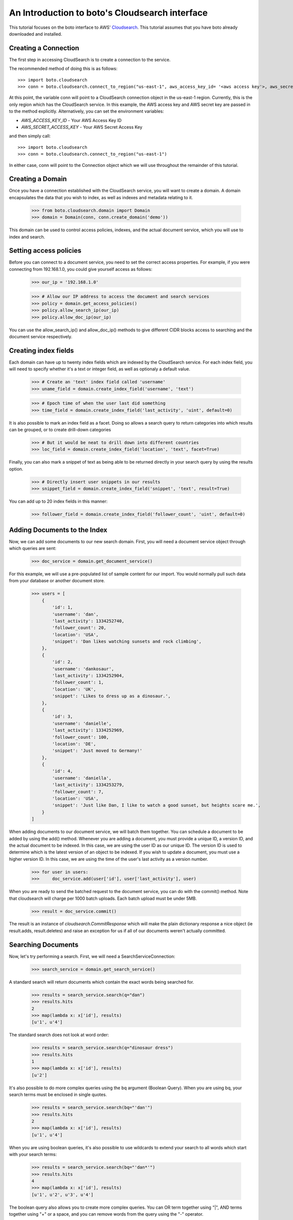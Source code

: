 .. cloudsearch_tut:

===============================================
An Introduction to boto's Cloudsearch interface
===============================================

This tutorial focuses on the boto interface to AWS' Cloudsearch_. This tutorial
assumes that you have boto already downloaded and installed.

.. _Cloudsearch: http://aws.amazon.com/cloudsearch/

Creating a Connection
---------------------
The first step in accessing CloudSearch is to create a connection to the service.

The recommended method of doing this is as follows::

    >>> import boto.cloudsearch
    >>> conn = boto.cloudsearch.connect_to_region("us-east-1", aws_access_key_id= '<aws access key'>, aws_secret_access_key='<aws secret key>')

At this point, the variable conn will point to a CloudSearch connection object
in the us-east-1 region. Currently, this is the only region which has the
CloudSearch service. In this example, the AWS access key and AWS secret key are
passed in to the method explicitly. Alternatively, you can set the environment
variables:

* `AWS_ACCESS_KEY_ID` - Your AWS Access Key ID
* `AWS_SECRET_ACCESS_KEY` - Your AWS Secret Access Key

and then simply call::

   >>> import boto.cloudsearch
   >>> conn = boto.cloudsearch.connect_to_region("us-east-1")

In either case, conn will point to the Connection object which we will use
throughout the remainder of this tutorial.

Creating a Domain
-----------------

Once you have a connection established with the CloudSearch service, you will
want to create a domain. A domain encapsulates the data that you wish to index,
as well as indexes and metadata relating to it.

    >>> from boto.cloudsearch.domain import Domain
    >>> domain = Domain(conn, conn.create_domain('demo'))

This domain can be used to control access policies, indexes, and the actual
document service, which you will use to index and search.

Setting access policies
-----------------------

Before you can connect to a document service, you need to set the correct access properties.
For example, if you were connecting from 192.168.1.0, you could give yourself access as follows:

    >>> our_ip = '192.168.1.0'

    >>> # Allow our IP address to access the document and search services
    >>> policy = domain.get_access_policies()
    >>> policy.allow_search_ip(our_ip)
    >>> policy.allow_doc_ip(our_ip)

You can use the allow_search_ip() and allow_doc_ip() methods to give different
CIDR blocks access to searching and the document service respectively.

Creating index fields
---------------------

Each domain can have up to twenty index fields which are indexed by the
CloudSearch service. For each index field, you will need to specify whether
it's a text or integer field, as well as optionaly a default value.

    >>> # Create an 'text' index field called 'username'
    >>> uname_field = domain.create_index_field('username', 'text')

    >>> # Epoch time of when the user last did something
    >>> time_field = domain.create_index_field('last_activity', 'uint', default=0)

It is also possible to mark an index field as a facet. Doing so allows a search
query to return categories into which results can be grouped, or to create
drill-down categories
   
    >>> # But it would be neat to drill down into different countries    
    >>> loc_field = domain.create_index_field('location', 'text', facet=True)

Finally, you can also mark a snippet of text as being able to be returned
directly in your search query by using the results option.

    >>> # Directly insert user snippets in our results
    >>> snippet_field = domain.create_index_field('snippet', 'text', result=True)

You can add up to 20 index fields in this manner:

    >>> follower_field = domain.create_index_field('follower_count', 'uint', default=0)

Adding Documents to the Index
-----------------------------

Now, we can add some documents to our new search domain. First, you will need a
document service object through which queries are sent:

    >>> doc_service = domain.get_document_service()

For this example, we will use a pre-populated list of sample content for our
import. You would normally pull such data from your database or another
document store.

    >>> users = [
        {
            'id': 1,
            'username': 'dan',
            'last_activity': 1334252740,
            'follower_count': 20,
            'location': 'USA',
            'snippet': 'Dan likes watching sunsets and rock climbing',
        },
        {
            'id': 2,
            'username': 'dankosaur',
            'last_activity': 1334252904,
            'follower_count': 1,
            'location': 'UK',
            'snippet': 'Likes to dress up as a dinosaur.',
        },
        {
            'id': 3,
            'username': 'danielle',
            'last_activity': 1334252969,
            'follower_count': 100,
            'location': 'DE',
            'snippet': 'Just moved to Germany!'
        },
        {
            'id': 4,
            'username': 'daniella',
            'last_activity': 1334253279,
            'follower_count': 7,
            'location': 'USA',
            'snippet': 'Just like Dan, I like to watch a good sunset, but heights scare me.',
        }
    ]

When adding documents to our document service, we will batch them together. You
can schedule a document to be added by using the add() method. Whenever you are
adding a document, you must provide a unique ID, a version ID, and the actual
document to be indexed. In this case, we are using the user ID as our unique
ID. The version ID is used to determine which is the latest version of an
object to be indexed. If you wish to update a document, you must use a higher
version ID. In this case, we are using the time of the user's last activity as
a version number.

    >>> for user in users:
    >>>     doc_service.add(user['id'], user['last_activity'], user)

When you are ready to send the batched request to the document service, you can
do with the commit() method. Note that cloudsearch will charge per 1000 batch
uploads. Each batch upload must be under 5MB.

    >>> result = doc_service.commit() 

The result is an instance of `cloudsearch.CommitResponse` which will
make the plain dictionary response a nice object (ie result.adds,
result.deletes) and raise an exception for us if all of our documents
weren't actually committed.

Searching Documents
-------------------

Now, let's try performing a search. First, we will need a SearchServiceConnection:

    >>> search_service = domain.get_search_service()

A standard search will return documents which contain the exact words being
searched for.

    >>> results = search_service.search(q="dan")
    >>> results.hits
    2
    >>> map(lambda x: x['id'], results)
    [u'1', u'4']

The standard search does not look at word order:

    >>> results = search_service.search(q="dinosaur dress")
    >>> results.hits
    1
    >>> map(lambda x: x['id'], results)
    [u'2']

It's also possible to do more complex queries using the bq argument (Boolean
Query). When you are using bq, your search terms must be enclosed in single
quotes.

    >>> results = search_service.search(bq="'dan'")
    >>> results.hits
    2
    >>> map(lambda x: x['id'], results)
    [u'1', u'4']

When you are using boolean queries, it's also possible to use wildcards to
extend your search to all words which start with your search terms:

    >>> results = search_service.search(bq="'dan*'")
    >>> results.hits
    4
    >>> map(lambda x: x['id'], results)
    [u'1', u'2', u'3', u'4']

The boolean query also allows you to create more complex queries. You can OR
term together using "|", AND terms together using "+" or a space, and you can
remove words from the query using the "-" operator.

    >>> results = search_service.search(bq="'watched|moved'")
    >>> results.hits
    2
    >>> map(lambda x: x['id'], results)
    [u'3', u'4']

By default, the search will return 10 terms but it is possible to adjust this
by using the size argument as follows:

    >>> results = search_service.search(bq="'dan*'", size=2)
    >>> results.hits
    4
    >>> map(lambda x: x['id'], results)
    [u'1', u'2']

It is also possible to offset the start of the search by using the start argument as follows:

    >>> results = search_service.search(bq="'dan*'", start=2)
    >>> results.hits
    4
    >>> map(lambda x: x['id'], results)
    [u'3', u'4']


Ordering search results and rank expressions
--------------------------------------------

If your search query is going to return many results, it is good to be able to sort them 
You can order your search results by using the rank argument. You are able to
sort on any fields which have the results option turned on.

    >>> results = search_service.search(bq=query, rank=['-follower_count'])

You can also create your own rank expressions to sort your results according to
other criteria:

    >>> domain.create_rank_expression('recently_active', 'last_activity')  # We'll want to be able to just show the most recently active users
    
    >>> domain.create_rank_expression('activish', 'text_relevance + ((follower_count/(time() - last_activity))*1000)')  # Let's get trickier and combine text relevance with a really dynamic expression

    >>> results = search_service.search(bq=query, rank=['-recently_active'])

Viewing and Adjusting Stemming for a Domain
-------------------------------------------

A stemming dictionary maps related words to a common stem. A stem is
typically the root or base word from which variants are derived. For
example, run is the stem of running and ran. During indexing, Amazon
CloudSearch uses the stemming dictionary when it performs
text-processing on text fields. At search time, the stemming
dictionary is used to perform text-processing on the search
request. This enables matching on variants of a word. For example, if
you map the term running to the stem run and then search for running,
the request matches documents that contain run as well as running.

To get the current stemming dictionary defined for a domain, use the
``get_stemming`` method of the Domain object.

    >>> stems = domain.get_stemming()
    >>> stems
    {u'stems': {}}
    >>>

This returns a dictionary object that can be manipulated directly to
add additional stems for your search domain by adding pairs of term:stem
to the stems dictionary.

    >>> stems['stems']['running'] = 'run'
    >>> stems['stems']['ran'] = 'run'
    >>> stems
    {u'stems': {u'ran': u'run', u'running': u'run'}}
    >>>

This has changed the value locally.  To update the information in
Amazon CloudSearch, you need to save the data.

    >>> stems.save()

You can also access certain CloudSearch-specific attributes related to
the stemming dictionary defined for your domain.

    >>> stems.status
    u'RequiresIndexDocuments'
    >>> stems.creation_date
    u'2012-05-01T12:12:32Z'
    >>> stems.update_date
    u'2012-05-01T12:12:32Z'
    >>> stems.update_version
    19
    >>>

The status indicates that, because you have changed the stems associated
with the domain, you will need to re-index the documents in the domain
before the new stems are used.

Viewing and Adjusting Stopwords for a Domain
--------------------------------------------

Stopwords are words that should typically be ignored both during
indexing and at search time because they are either insignificant or
so common that including them would result in a massive number of
matches.

To view the stopwords currently defined for your domain, use the
``get_stopwords`` method of the Domain object.

    >>> stopwords = domain.get_stopwords()
    >>> stopwords
    {u'stopwords': [u'a',
     u'an',
     u'and',
     u'are',
     u'as',
     u'at',
     u'be',
     u'but',
     u'by',
     u'for',
     u'in',
     u'is',
     u'it',
     u'of',
     u'on',
     u'or',
     u'the',
     u'to',
     u'was']}
     >>>

You can add additional stopwords by simply appending the values to the
list.

    >>> stopwords['stopwords'].append('foo')
    >>> stopwords['stopwords'].append('bar')
    >>> stopwords

Similarly, you could remove currently defined stopwords from the list.
To save the changes, use the ``save`` method.

    >>> stopwords.save()

The stopwords object has similar attributes defined above for stemming
that provide additional information about the stopwords in your domain.


Viewing and Adjusting Stopwords for a Domain
--------------------------------------------

You can configure synonyms for terms that appear in the data you are
searching. That way, if a user searches for the synonym rather than
the indexed term, the results will include documents that contain the
indexed term.

If you want two terms to match the same documents, you must define
them as synonyms of each other. For example:

    cat, feline
    feline, cat

To view the synonyms currently defined for your domain, use the
``get_synonyms`` method of the Domain object.

    >>> synonyms = domain.get_synonyms()
    >>> synonyms
    {u'synonyms': {}}
    >>>

You can define new synonyms by adding new term:synonyms entries to the
synonyms dictionary object.

    >>> synonyms['synonyms']['cat'] = ['feline', 'kitten']
    >>> synonyms['synonyms']['dog'] = ['canine', 'puppy']

To save the changes, use the ``save`` method.

    >>> synonyms.save()

The synonyms object has similar attributes defined above for stemming
that provide additional information about the stopwords in your domain.

Deleting Documents
------------------

    >>> import time
    >>> from datetime import datetime

    >>> doc_service = domain.get_document_service()

    >>> # Again we'll cheat and use the current epoch time as our version number
     
    >>> doc_service.delete(4, int(time.mktime(datetime.utcnow().timetuple())))
    >>> service.commit()
